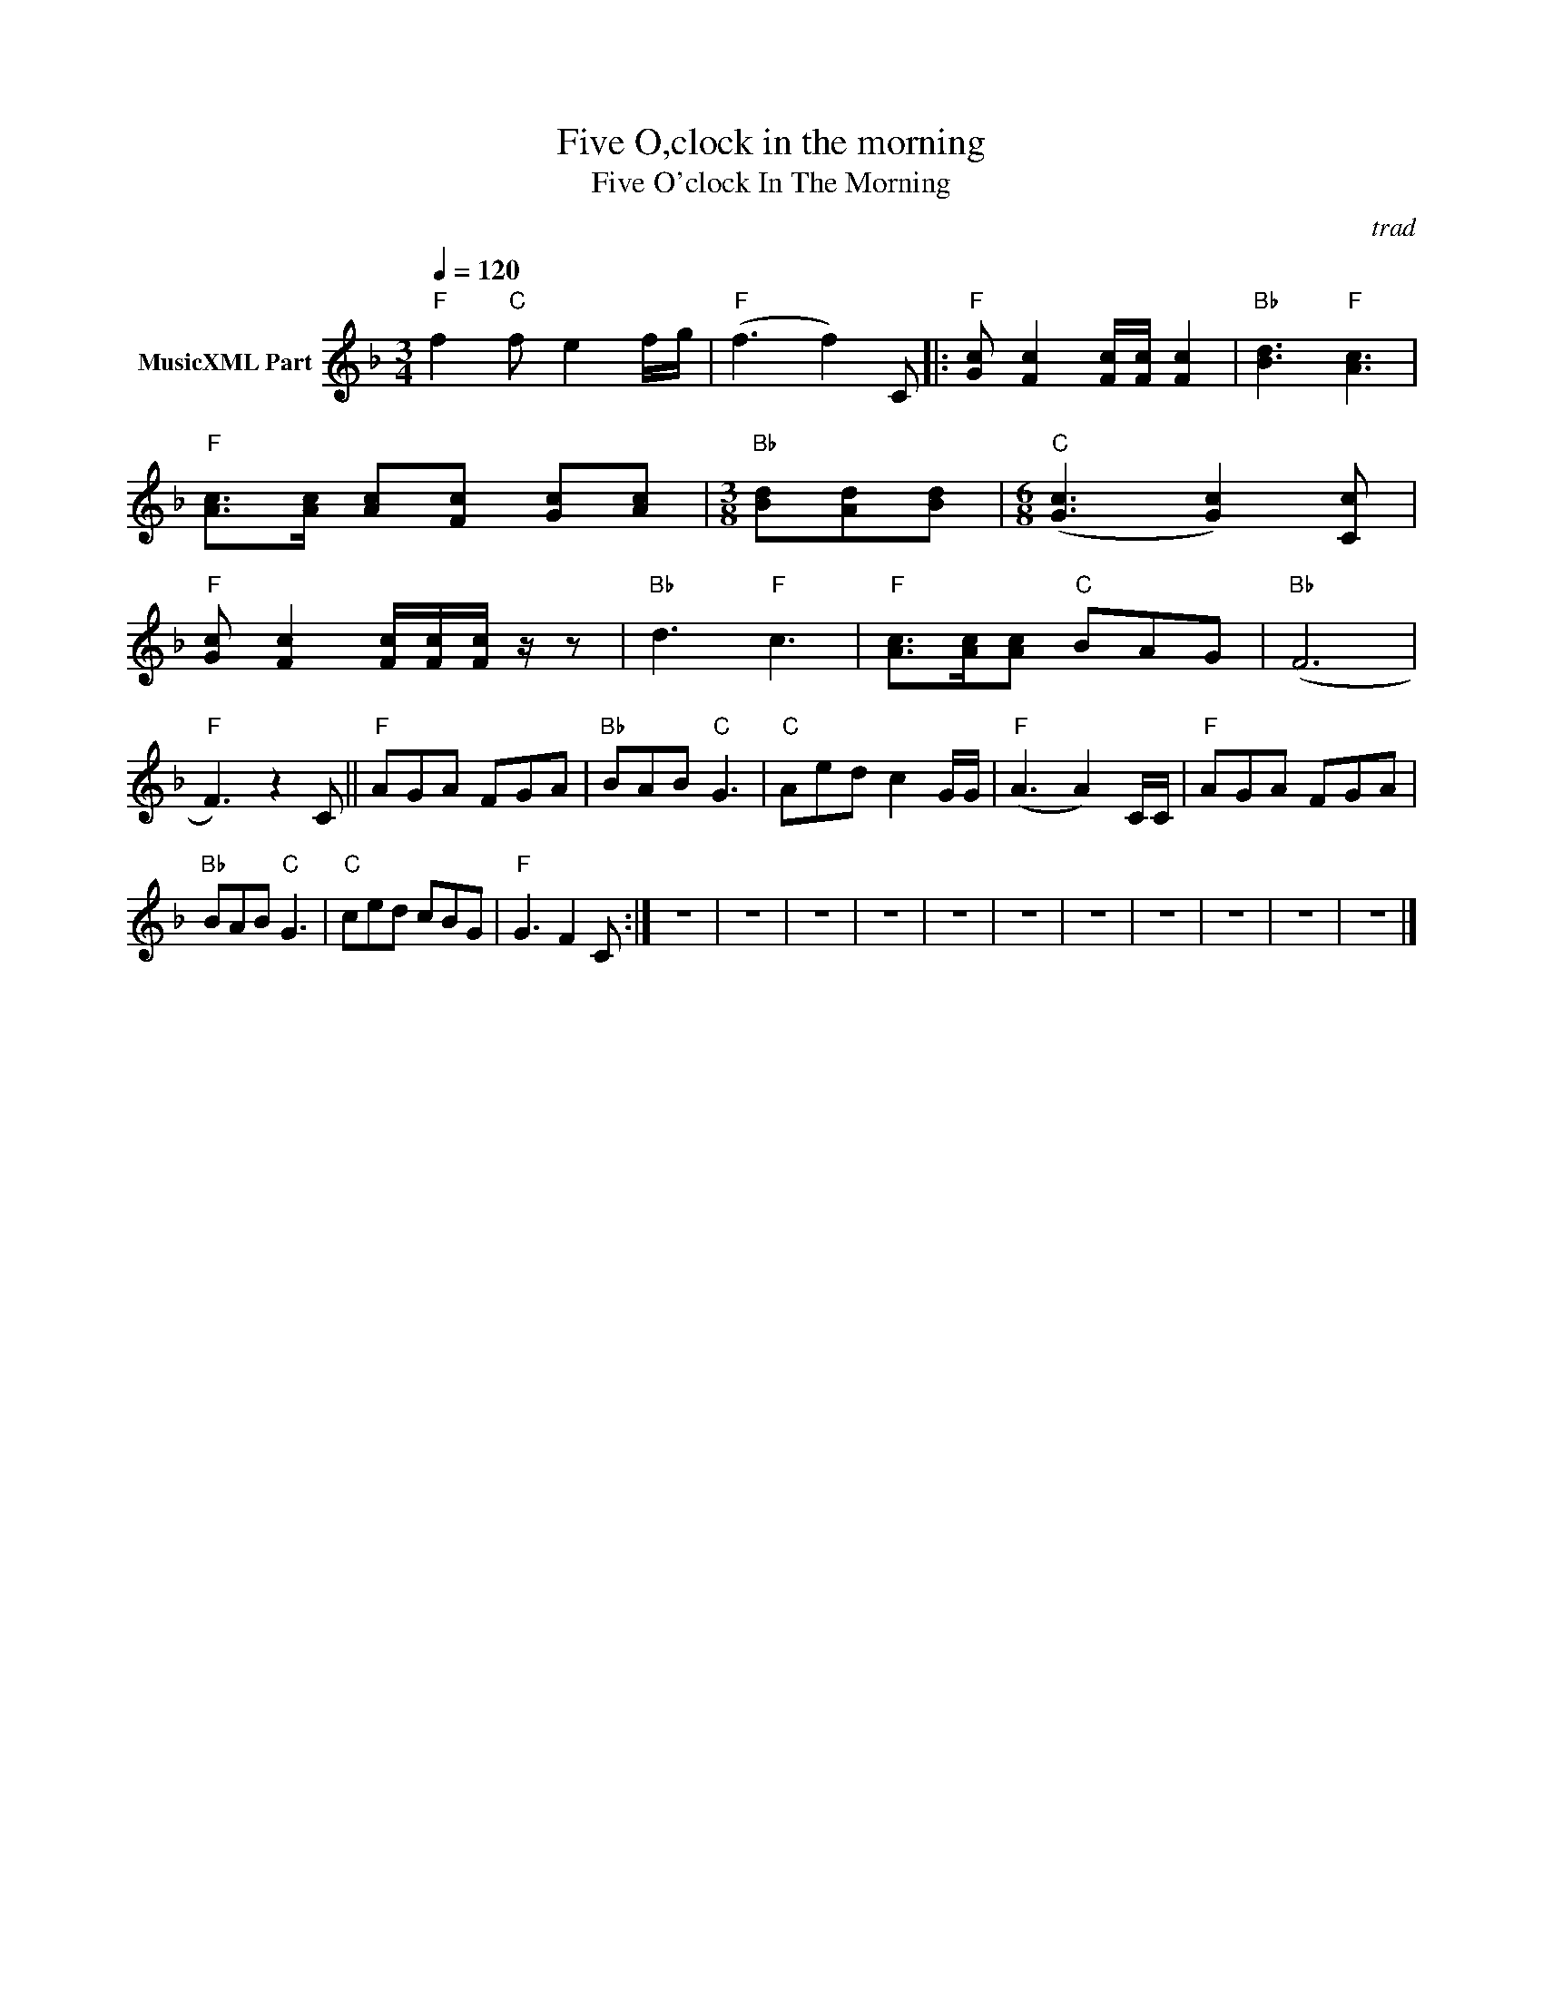 X:1
T:Five O,clock in the morning
T:Five O'clock In The Morning
C:trad
Z:All Rights Reserved
L:1/8
Q:1/4=120
M:3/4
K:F
V:1 treble nm="MusicXML Part"
%%MIDI program 4
%%MIDI control 7 102
%%MIDI control 10 64
V:1
"F" f2"C" f e2 f/g/ |"F" (f3 f2) C |:"F" [Gc] [Fc]2 [Fc]/[Fc]/ [Fc]2 |"Bb" [Bd]3"F" [Ac]3 | %4
"F" [Ac]>[Ac] [Ac][Fc] [Gc][Ac] |[M:3/8]"Bb" [Bd][Ad][Bd] |[M:6/8]"C" (([Gc]3 [Gc]2)) [Cc] | %7
"F" [Gc] [Fc]2 [Fc]/[Fc]/[Fc]/ z/ z |"Bb" d3"F" c3 |"F" [Ac]>[Ac][Ac]"C" BAG |"Bb" (F6 | %11
"F" F3) z2 C ||"F" AGA FGA |"Bb" BAB"C" G3 |"C" Aed c2 G/G/ |"F" (A3 A2) C/C/ |"F" AGA FGA | %17
"Bb" BAB"C" G3 |"C" ced cBG |"F" G3 F2 C :| z6 | z6 | z6 | z6 | z6 | z6 | z6 | z6 | z6 | z6 | z6 |] %31

